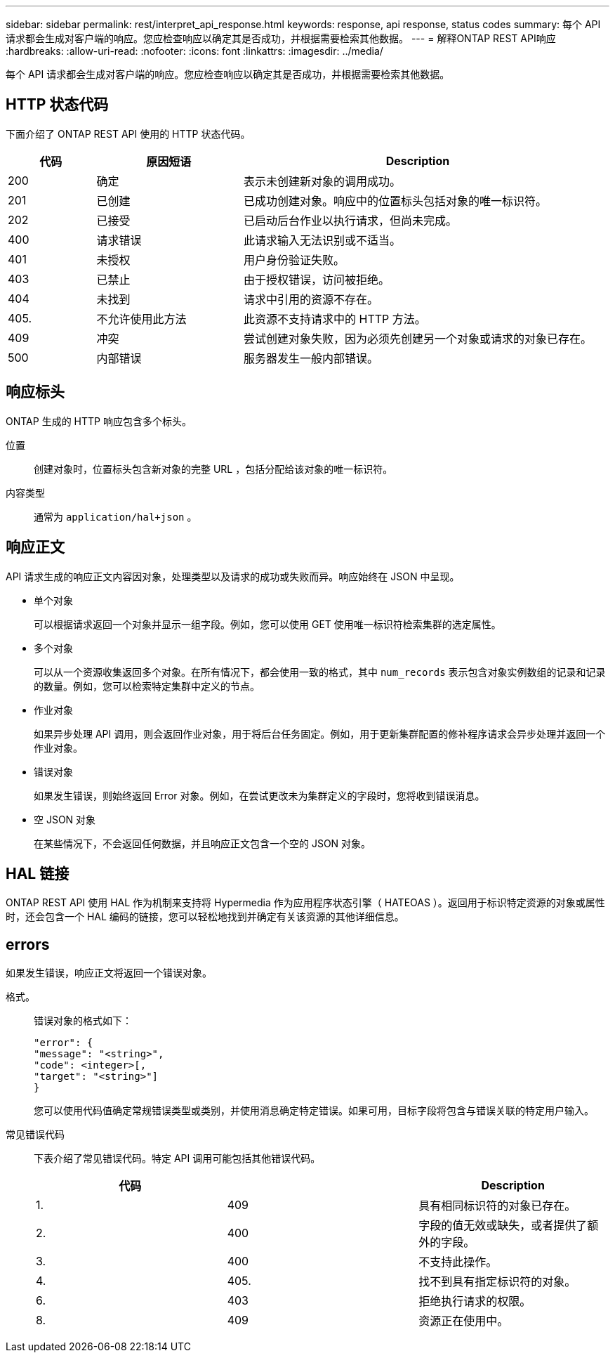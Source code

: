 ---
sidebar: sidebar 
permalink: rest/interpret_api_response.html 
keywords: response, api response, status codes 
summary: 每个 API 请求都会生成对客户端的响应。您应检查响应以确定其是否成功，并根据需要检索其他数据。 
---
= 解释ONTAP REST API响应
:hardbreaks:
:allow-uri-read: 
:nofooter: 
:icons: font
:linkattrs: 
:imagesdir: ../media/


[role="lead"]
每个 API 请求都会生成对客户端的响应。您应检查响应以确定其是否成功，并根据需要检索其他数据。



== HTTP 状态代码

下面介绍了 ONTAP REST API 使用的 HTTP 状态代码。

[cols="15,25,60"]
|===
| 代码 | 原因短语 | Description 


| 200 | 确定 | 表示未创建新对象的调用成功。 


| 201 | 已创建 | 已成功创建对象。响应中的位置标头包括对象的唯一标识符。 


| 202 | 已接受 | 已启动后台作业以执行请求，但尚未完成。 


| 400 | 请求错误 | 此请求输入无法识别或不适当。 


| 401 | 未授权 | 用户身份验证失败。 


| 403 | 已禁止 | 由于授权错误，访问被拒绝。 


| 404 | 未找到 | 请求中引用的资源不存在。 


| 405. | 不允许使用此方法 | 此资源不支持请求中的 HTTP 方法。 


| 409 | 冲突 | 尝试创建对象失败，因为必须先创建另一个对象或请求的对象已存在。 


| 500 | 内部错误 | 服务器发生一般内部错误。 
|===


== 响应标头

ONTAP 生成的 HTTP 响应包含多个标头。

位置:: 创建对象时，位置标头包含新对象的完整 URL ，包括分配给该对象的唯一标识符。
内容类型:: 通常为 `application/hal+json` 。




== 响应正文

API 请求生成的响应正文内容因对象，处理类型以及请求的成功或失败而异。响应始终在 JSON 中呈现。

* 单个对象
+
可以根据请求返回一个对象并显示一组字段。例如，您可以使用 GET 使用唯一标识符检索集群的选定属性。

* 多个对象
+
可以从一个资源收集返回多个对象。在所有情况下，都会使用一致的格式，其中 `num_records` 表示包含对象实例数组的记录和记录的数量。例如，您可以检索特定集群中定义的节点。

* 作业对象
+
如果异步处理 API 调用，则会返回作业对象，用于将后台任务固定。例如，用于更新集群配置的修补程序请求会异步处理并返回一个作业对象。

* 错误对象
+
如果发生错误，则始终返回 Error 对象。例如，在尝试更改未为集群定义的字段时，您将收到错误消息。

* 空 JSON 对象
+
在某些情况下，不会返回任何数据，并且响应正文包含一个空的 JSON 对象。





== HAL 链接

ONTAP REST API 使用 HAL 作为机制来支持将 Hypermedia 作为应用程序状态引擎（ HATEOAS ）。返回用于标识特定资源的对象或属性时，还会包含一个 HAL 编码的链接，您可以轻松地找到并确定有关该资源的其他详细信息。



== errors

如果发生错误，响应正文将返回一个错误对象。

格式。:: 错误对象的格式如下：
+
--
....
"error": {
"message": "<string>",
"code": <integer>[,
"target": "<string>"]
}
....
您可以使用代码值确定常规错误类型或类别，并使用消息确定特定错误。如果可用，目标字段将包含与错误关联的特定用户输入。

--
常见错误代码:: 下表介绍了常见错误代码。特定 API 调用可能包括其他错误代码。
+
--
|===
| 代码 |  | Description 


| 1. | 409 | 具有相同标识符的对象已存在。 


| 2. | 400 | 字段的值无效或缺失，或者提供了额外的字段。 


| 3. | 400 | 不支持此操作。 


| 4. | 405. | 找不到具有指定标识符的对象。 


| 6. | 403 | 拒绝执行请求的权限。 


| 8. | 409 | 资源正在使用中。 
|===
--

